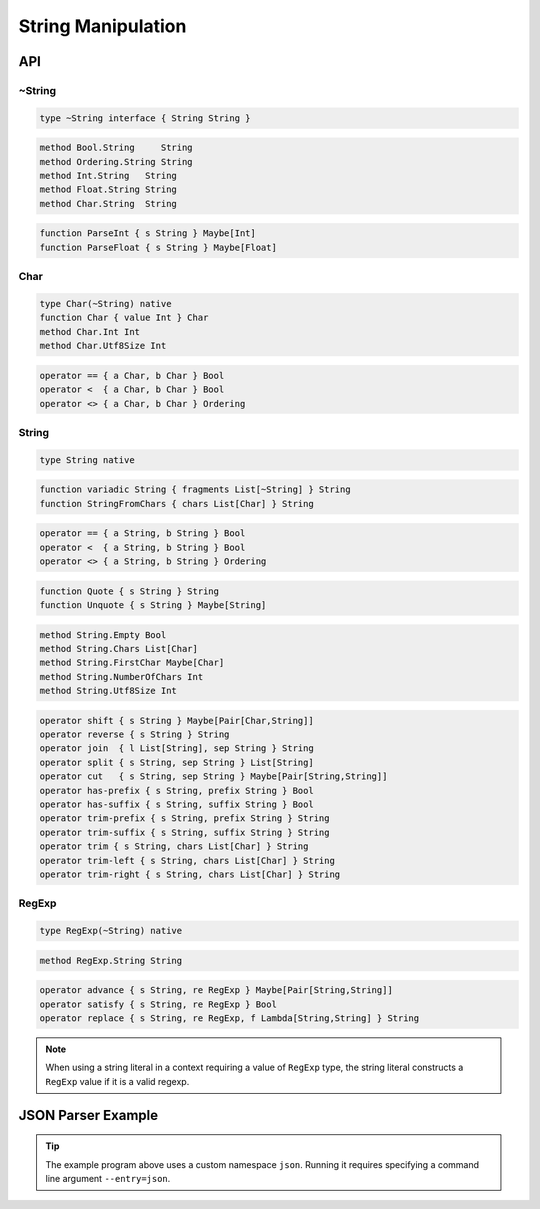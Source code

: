 String Manipulation
+++++++++++++++++++

API
===

~String
-------

.. code-block:: none

    type ~String interface { String String }

.. code-block:: none

    method Bool.String     String
    method Ordering.String String
    method Int.String   String
    method Float.String String
    method Char.String  String

.. code-block:: none

    function ParseInt { s String } Maybe[Int]
    function ParseFloat { s String } Maybe[Float]

Char
----

.. code-block:: none

    type Char(~String) native
    function Char { value Int } Char
    method Char.Int Int
    method Char.Utf8Size Int

.. code-block:: none

    operator == { a Char, b Char } Bool
    operator <  { a Char, b Char } Bool
    operator <> { a Char, b Char } Ordering

String
------

.. code-block:: none

    type String native

.. code-block:: none

    function variadic String { fragments List[~String] } String
    function StringFromChars { chars List[Char] } String

.. code-block:: none

    operator == { a String, b String } Bool    
    operator <  { a String, b String } Bool    
    operator <> { a String, b String } Ordering

.. code-block:: none

    function Quote { s String } String
    function Unquote { s String } Maybe[String]

.. code-block:: none

    method String.Empty Bool
    method String.Chars List[Char]
    method String.FirstChar Maybe[Char]
    method String.NumberOfChars Int
    method String.Utf8Size Int

.. code-block:: none

    operator shift { s String } Maybe[Pair[Char,String]]
    operator reverse { s String } String
    operator join  { l List[String], sep String } String
    operator split { s String, sep String } List[String]
    operator cut   { s String, sep String } Maybe[Pair[String,String]]
    operator has-prefix { s String, prefix String } Bool
    operator has-suffix { s String, suffix String } Bool
    operator trim-prefix { s String, prefix String } String
    operator trim-suffix { s String, suffix String } String
    operator trim { s String, chars List[Char] } String
    operator trim-left { s String, chars List[Char] } String
    operator trim-right { s String, chars List[Char] } String

RegExp
------

.. code-block:: none

    type RegExp(~String) native

.. code-block:: none

    method RegExp.String String

.. code-block:: none

    operator advance { s String, re RegExp } Maybe[Pair[String,String]]
    operator satisfy { s String, re RegExp } Bool
    operator replace { s String, re RegExp, f Lambda[String,String] } String

.. Note::
    When using a string literal in a context requiring a value of ``RegExp`` type,
    the string literal constructs a ``RegExp`` value if it is a valid regexp.

JSON Parser Example
===================

.. literalinclude :: json.km
    :language: none

.. Tip::
    The example program above uses a custom namespace ``json``.
    Running it requires specifying a command line argument ``--entry=json``.


